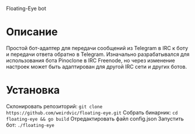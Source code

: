 Floating-Eye bot

* Описание
Простой бот-адаптер для передачи сообщений из Telegram в IRC к боту и передачи ответа обратно в Telegram. Изначально разрабатывался для использования бота Pinoclone в IRC Freenode, но через изменение настроек может быть адаптирован для другой IRC сети и других ботов.
* Установка
Склонировать репозиторий:
~git clone https://github.com/weirdvic/floating-eye.git~
Собрать бинарник:
~cd floating-eye && go build~
Отредактировать файл config.json
Запустить бот:
~./floating-eye~
